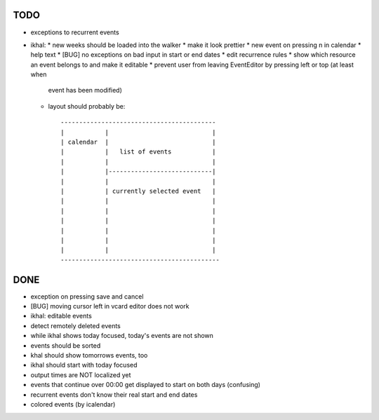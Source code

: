 TODO
====

* exceptions to recurrent events

* ikhal:
  * new weeks should be loaded into the walker
  * make it look prettier
  * new event on pressing n in calendar
  * help text
  * [BUG] no exceptions on bad input in start or end dates
  * edit recurrence rules
  * show which resource an event belongs to and make it editable
  * prevent user from leaving EventEditor by pressing left or top (at least when
    event has been modified)
  * layout should probably be::

        ------------------------------------------
        |           |                            |
        | calendar  |                            |
        |           |   list of events           |
        |           |                            |
        |           |----------------------------|
        |           |                            |
        |           | currently selected event   |
        |           |                            |
        |           |                            |
        |           |                            |
        |           |                            |
        |           |                            |
        |           |                            |
        -------------------------------------------

DONE
====
* exception on pressing save and cancel
* [BUG] moving cursor left in vcard editor does not work
* ikhal: editable events
* detect remotely deleted events
* while ikhal shows today focused, today's events are not shown
* events should be sorted
* khal should show tomorrows events, too
* ikhal should start with today focused
* output times are NOT localized yet
* events that continue over 00:00 get displayed to start on both days
  (confusing)
* recurrent events don't know their real start and end dates
* colored events (by icalendar)
